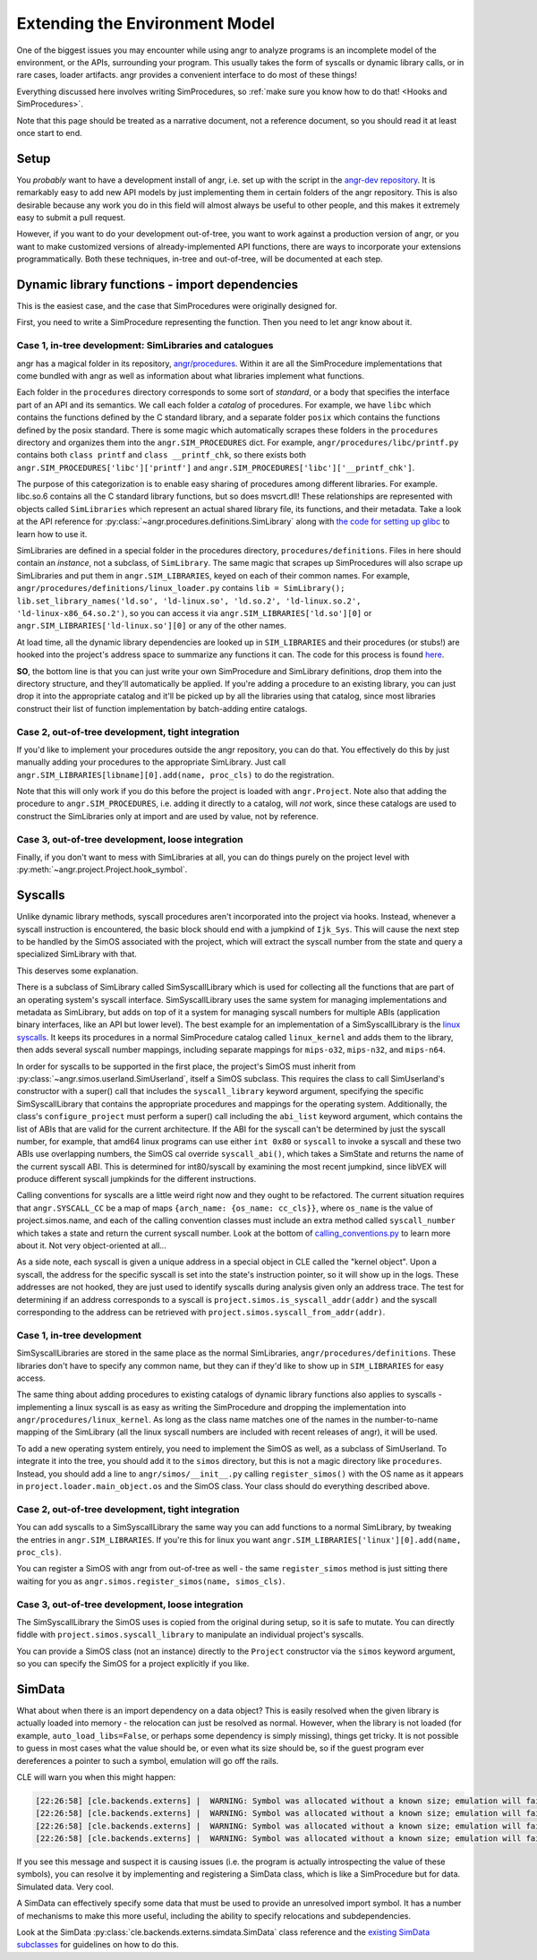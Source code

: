 Extending the Environment Model
===============================

One of the biggest issues you may encounter while using angr to analyze programs
is an incomplete model of the environment, or the APIs, surrounding your
program. This usually takes the form of syscalls or dynamic library calls, or in
rare cases, loader artifacts. angr provides a convenient interface to do most of
these things!

Everything discussed here involves writing SimProcedures, so :ref:`make sure you
know how to do that! <Hooks and SimProcedures>`.

Note that this page should be treated as a narrative document, not a reference
document, so you should read it at least once start to end.

Setup
-----

You *probably* want to have a development install of angr, i.e. set up with the
script in the `angr-dev repository <https://github.com/angr/angr-dev>`_. It is
remarkably easy to add new API models by just implementing them in certain
folders of the angr repository. This is also desirable because any work you do
in this field will almost always be useful to other people, and this makes it
extremely easy to submit a pull request.

However, if you want to do your development out-of-tree, you want to work
against a production version of angr, or you want to make customized versions of
already-implemented API functions, there are ways to incorporate your extensions
programmatically. Both these techniques, in-tree and out-of-tree, will be
documented at each step.

Dynamic library functions - import dependencies
-----------------------------------------------

This is the easiest case, and the case that SimProcedures were originally
designed for.

First, you need to write a SimProcedure representing the function.
Then you need to let angr know about it.

Case 1, in-tree development: SimLibraries and catalogues
^^^^^^^^^^^^^^^^^^^^^^^^^^^^^^^^^^^^^^^^^^^^^^^^^^^^^^^^

angr has a magical folder in its repository, `angr/procedures
<https://github.com/angr/angr/tree/master/angr/procedures>`_. Within it are all
the SimProcedure implementations that come bundled with angr as well as
information about what libraries implement what functions.

Each folder in the ``procedures`` directory corresponds to some sort of
*standard*, or a body that specifies the interface part of an API and its
semantics. We call each folder a *catalog* of procedures. For example, we have
``libc`` which contains the functions defined by the C standard library, and a
separate folder ``posix`` which contains the functions defined by the posix
standard. There is some magic which automatically scrapes these folders in the
``procedures`` directory and organizes them into the ``angr.SIM_PROCEDURES``
dict. For example, ``angr/procedures/libc/printf.py`` contains both ``class
printf`` and ``class __printf_chk``, so there exists both
``angr.SIM_PROCEDURES['libc']['printf']`` and
``angr.SIM_PROCEDURES['libc']['__printf_chk']``.

The purpose of this categorization is to enable easy sharing of procedures among
different libraries. For example. libc.so.6 contains all the C standard library
functions, but so does msvcrt.dll! These relationships are represented with
objects called ``SimLibraries`` which represent an actual shared library file,
its functions, and their metadata. Take a look at the API reference for
:py:class:`~angr.procedures.definitions.SimLibrary` along with `the code for
setting up glibc
<https://github.com/angr/angr/blob/master/angr/procedures/definitions/glibc.py>`_
to learn how to use it.

SimLibraries are defined in a special folder in the procedures directory,
``procedures/definitions``. Files in here should contain an *instance*, not a
subclass, of ``SimLibrary``. The same magic that scrapes up SimProcedures will
also scrape up SimLibraries and put them in ``angr.SIM_LIBRARIES``, keyed on
each of their common names. For example,
``angr/procedures/definitions/linux_loader.py`` contains ``lib = SimLibrary();
lib.set_library_names('ld.so', 'ld-linux.so', 'ld.so.2', 'ld-linux.so.2',
'ld-linux-x86_64.so.2')``, so you can access it via
``angr.SIM_LIBRARIES['ld.so'][0]`` or ``angr.SIM_LIBRARIES['ld-linux.so'][0]``
or any of the other names.

At load time, all the dynamic library dependencies are looked up in
``SIM_LIBRARIES`` and their procedures (or stubs!) are hooked into the project's
address space to summarize any functions it can. The code for this process is
found `here <https://github.com/angr/angr/blob/master/angr/project.py#L244>`_.

**SO**, the bottom line is that you can just write your own SimProcedure and
SimLibrary definitions, drop them into the directory structure, and they'll
automatically be applied. If you're adding a procedure to an existing library,
you can just drop it into the appropriate catalog and it'll be picked up by all
the libraries using that catalog, since most libraries construct their list of
function implementation by batch-adding entire catalogs.

Case 2, out-of-tree development, tight integration
^^^^^^^^^^^^^^^^^^^^^^^^^^^^^^^^^^^^^^^^^^^^^^^^^^

If you'd like to implement your procedures outside the angr repository, you can
do that. You effectively do this by just manually adding your procedures to the
appropriate SimLibrary. Just call ``angr.SIM_LIBRARIES[libname][0].add(name,
proc_cls)`` to do the registration.

Note that this will only work if you do this before the project is loaded with
``angr.Project``. Note also that adding the procedure to
``angr.SIM_PROCEDURES``, i.e. adding it directly to a catalog, will *not* work,
since these catalogs are used to construct the SimLibraries only at import and
are used by value, not by reference.

Case 3, out-of-tree development, loose integration
^^^^^^^^^^^^^^^^^^^^^^^^^^^^^^^^^^^^^^^^^^^^^^^^^^

Finally, if you don't want to mess with SimLibraries at all, you can do things
purely on the project level with :py:meth:`~angr.project.Project.hook_symbol`.

Syscalls
--------

Unlike dynamic library methods, syscall procedures aren't incorporated into the
project via hooks. Instead, whenever a syscall instruction is encountered, the
basic block should end with a jumpkind of ``Ijk_Sys``. This will cause the next
step to be handled by the SimOS associated with the project, which will extract
the syscall number from the state and query a specialized SimLibrary with that.

This deserves some explanation.

There is a subclass of SimLibrary called SimSyscallLibrary which is used for
collecting all the functions that are part of an operating system's syscall
interface. SimSyscallLibrary uses the same system for managing implementations
and metadata as SimLibrary, but adds on top of it a system for managing syscall
numbers for multiple ABIs (application binary interfaces, like an API but lower
level). The best example for an implementation of a SimSyscallLibrary is the
`linux syscalls
<https://github.com/angr/angr/blob/master/angr/procedures/definitions/linux_kernel.py>`_.
It keeps its procedures in a normal SimProcedure catalog called ``linux_kernel``
and adds them to the library, then adds several syscall number mappings,
including separate mappings for ``mips-o32``, ``mips-n32``, and ``mips-n64``.

In order for syscalls to be supported in the first place, the project's SimOS
must inherit from :py:class:`~angr.simos.userland.SimUserland`, itself a SimOS
subclass. This requires the class to call SimUserland's constructor with a
super() call that includes the ``syscall_library`` keyword argument, specifying
the specific SimSyscallLibrary that contains the appropriate procedures and
mappings for the operating system. Additionally, the class's
``configure_project`` must perform a super() call including the ``abi_list``
keyword argument, which contains the list of ABIs that are valid for the current
architecture. If the ABI for the syscall can't be determined by just the syscall
number, for example, that amd64 linux programs can use either ``int 0x80`` or
``syscall`` to invoke a syscall and these two ABIs use overlapping numbers, the
SimOS cal override ``syscall_abi()``, which takes a SimState and returns the
name of the current syscall ABI. This is determined for int80/syscall by
examining the most recent jumpkind, since libVEX will produce different syscall
jumpkinds for the different instructions.

Calling conventions for syscalls are a little weird right now and they ought to
be refactored. The current situation requires that ``angr.SYSCALL_CC`` be a map
of maps ``{arch_name: {os_name: cc_cls}}``, where ``os_name`` is the value of
project.simos.name, and each of the calling convention classes must include an
extra method called ``syscall_number`` which takes a state and return the
current syscall number. Look at the bottom of `calling_conventions.py
<https://github.com/angr/angr/blob/master/angr/calling_conventions.py>`_ to
learn more about it. Not very object-oriented at all...

As a side note, each syscall is given a unique address in a special object in
CLE called the "kernel object". Upon a syscall, the address for the specific
syscall is set into the state's instruction pointer, so it will show up in the
logs. These addresses are not hooked, they are just used to identify syscalls
during analysis given only an address trace. The test for determining if an
address corresponds to a syscall is ``project.simos.is_syscall_addr(addr)`` and
the syscall corresponding to the address can be retrieved with
``project.simos.syscall_from_addr(addr)``.

Case 1, in-tree development
^^^^^^^^^^^^^^^^^^^^^^^^^^^

SimSyscallLibraries are stored in the same place as the normal SimLibraries,
``angr/procedures/definitions``. These libraries don't have to specify any
common name, but they can if they'd like to show up in ``SIM_LIBRARIES`` for
easy access.

The same thing about adding procedures to existing catalogs of dynamic library
functions also applies to syscalls - implementing a linux syscall is as easy as
writing the SimProcedure and dropping the implementation into
``angr/procedures/linux_kernel``. As long as the class name matches one of the
names in the number-to-name mapping of the SimLibrary (all the linux syscall
numbers are included with recent releases of angr), it will be used.

To add a new operating system entirely, you need to implement the SimOS as well,
as a subclass of SimUserland. To integrate it into the tree, you should add it
to the ``simos`` directory, but this is not a magic directory like
``procedures``. Instead, you should add a line to ``angr/simos/__init__.py``
calling ``register_simos()`` with the OS name as it appears in
``project.loader.main_object.os`` and the SimOS class. Your class should do
everything described above.

Case 2, out-of-tree development, tight integration
^^^^^^^^^^^^^^^^^^^^^^^^^^^^^^^^^^^^^^^^^^^^^^^^^^

You can add syscalls to a SimSyscallLibrary the same way you can add functions
to a normal SimLibrary, by tweaking the entries in ``angr.SIM_LIBRARIES``. If
you're this for linux you want ``angr.SIM_LIBRARIES['linux'][0].add(name,
proc_cls)``.

You can register a SimOS with angr from out-of-tree as well - the same
``register_simos`` method is just sitting there waiting for you as
``angr.simos.register_simos(name, simos_cls)``.

Case 3, out-of-tree development, loose integration
^^^^^^^^^^^^^^^^^^^^^^^^^^^^^^^^^^^^^^^^^^^^^^^^^^

The SimSyscallLibrary the SimOS uses is copied from the original during setup,
so it is safe to mutate. You can directly fiddle with
``project.simos.syscall_library`` to manipulate an individual project's
syscalls.

You can provide a SimOS class (not an instance) directly to the ``Project``
constructor via the ``simos`` keyword argument, so you can specify the SimOS for
a project explicitly if you like.

SimData
-------

What about when there is an import dependency on a data object? This is easily
resolved when the given library is actually loaded into memory - the relocation
can just be resolved as normal. However, when the library is not loaded (for
example, ``auto_load_libs=False``, or perhaps some dependency is simply
missing), things get tricky. It is not possible to guess in most cases what the
value should be, or even what its size should be, so if the guest program ever
dereferences a pointer to such a symbol, emulation will go off the rails.

CLE will warn you when this might happen:

.. code-block::

   [22:26:58] [cle.backends.externs] |  WARNING: Symbol was allocated without a known size; emulation will fail if it is used non-opaquely: _rtld_global
   [22:26:58] [cle.backends.externs] |  WARNING: Symbol was allocated without a known size; emulation will fail if it is used non-opaquely: __libc_enable_secure
   [22:26:58] [cle.backends.externs] |  WARNING: Symbol was allocated without a known size; emulation will fail if it is used non-opaquely: _rtld_global_ro
   [22:26:58] [cle.backends.externs] |  WARNING: Symbol was allocated without a known size; emulation will fail if it is used non-opaquely: _dl_argv

If you see this message and suspect it is causing issues (i.e. the program is
actually introspecting the value of these symbols), you can resolve it by
implementing and registering a SimData class, which is like a SimProcedure but
for data. Simulated data. Very cool.

A SimData can effectively specify some data that must be used to provide an
unresolved import symbol. It has a number of mechanisms to make this more
useful, including the ability to specify relocations and subdependencies.

Look at the SimData :py:class:`cle.backends.externs.simdata.SimData` class
reference and the `existing SimData subclasses
<https://github.com/angr/cle/tree/master/cle/backends/externs/simdata>`_ for
guidelines on how to do this.
